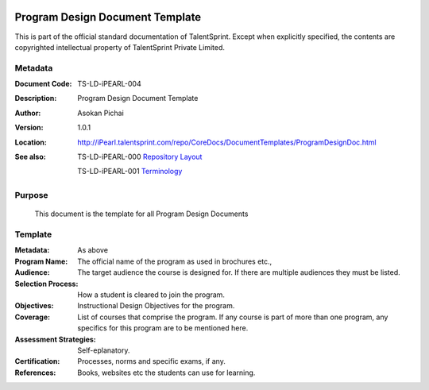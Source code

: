 .. image:: images/TS_Logo.png
  :width: 200

================================
Program Design Document Template
================================
This is part of the official standard documentation of TalentSprint.
Except when explicitly specified, the contents are copyrighted intellectual
property of TalentSprint Private Limited.

Metadata
--------

:Document Code: TS-LD-iPEARL-004

:Description: Program Design Document Template

:Author: Asokan Pichai

:Version: 1.0.1

:Location: http://iPearl.talentsprint.com/repo/CoreDocs/DocumentTemplates/ProgramDesignDoc.html

:See also: TS-LD-iPEARL-000 `Repository Layout`_

  TS-LD-iPEARL-001 `Terminology`_

..  _`Repository Layout`: http://iPearl.talentsprint.com/repo/CoreDocs/RepoLayout.html
..  _`Terminology`: http://iPearl.talentsprint.com/repo/CoreDocs/Terminology.html

Purpose
-------
    This document is the template for all Program Design Documents

    
Template
--------

:Metadata: As above

:Program Name: The official name of the program as used in brochures etc.,

:Audience: The target audience the course is designed for. If there are
           multiple audiences they must be listed.

:Selection Process: How a student is cleared to join the program.

:Objectives: Instructional Design Objectives for the program.

:Coverage: List of courses that comprise the program. If any course is part of more than
           one program, any specifics for this program are to be mentioned here.

:Assessment Strategies: Self-eplanatory.

:Certification: Processes, norms and specific exams, if any.

:References: Books, websites etc the students can use for learning.

